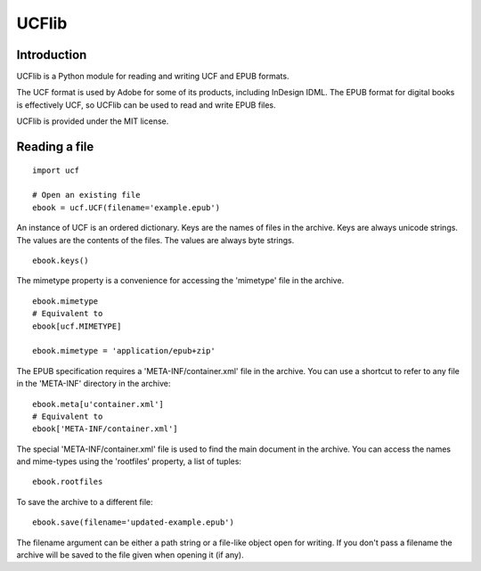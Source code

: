 UCFlib
=======



Introduction
------------


UCFlib is a Python module for reading and writing UCF and EPUB formats.

The UCF format is used by Adobe for some of its products, including InDesign IDML. The EPUB format for digital books is effectively UCF, so UCFlib can be used to read and write EPUB files.

UCFlib is provided under the MIT license.


Reading a file
--------------

::

    import ucf
    
    # Open an existing file
    ebook = ucf.UCF(filename='example.epub')
    
An instance of UCF is an ordered dictionary. Keys are the names of files in the archive. Keys are always unicode strings. The values are the contents of the files. The values are always byte strings.

::

    ebook.keys()

The mimetype property is a convenience for accessing the 'mimetype' file in the archive.

::

    ebook.mimetype
    # Equivalent to
    ebook[ucf.MIMETYPE]
    
    ebook.mimetype = 'application/epub+zip'

The EPUB specification requires a 'META-INF/container.xml' file in the archive. You can use a shortcut to refer to any file in the 'META-INF' directory in the archive::

    ebook.meta[u'container.xml']
    # Equivalent to
    ebook['META-INF/container.xml']

The special 'META-INF/container.xml' file is used to find the main document in the archive. You can access the names and mime-types using the 'rootfiles' property, a list of tuples::

    ebook.rootfiles

To save the archive to a different file::

    ebook.save(filename='updated-example.epub')

The filename argument can be either a path string or a file-like object open for writing. If you don't pass a filename the archive will be saved to the file given when opening it (if any).



